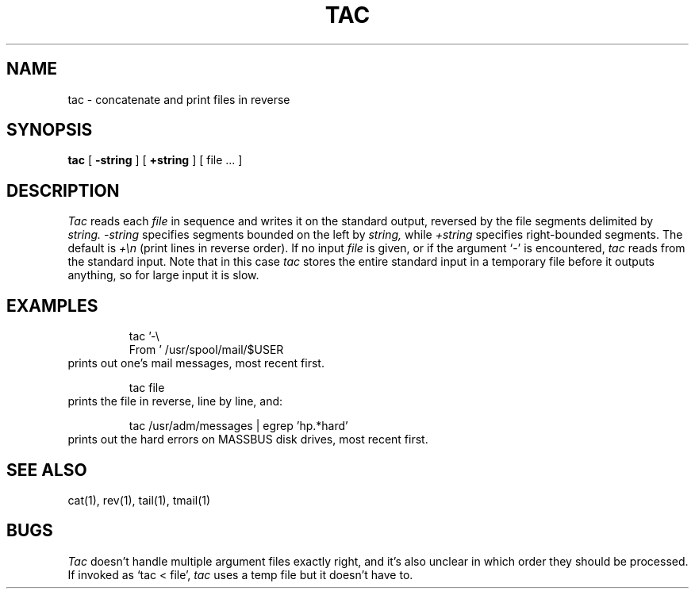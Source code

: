 .\"	@(#)tac.1	1.2 6/5/86
.\"
.TH TAC 1 ""
.SH NAME
tac \- concatenate and print files in reverse
.SH SYNOPSIS
.B tac
[
.B \-string
] [
.B +string
] [ file ... ]
.SH DESCRIPTION
.I Tac
reads each
.I file
in sequence
and writes it on the standard output, reversed by the file segments
delimited by
.I string.
.I \-string
specifies segments bounded on the left by
.I string,
while
.I +string
specifies right-bounded segments.
The default is
.I +\en
(print lines in reverse order).
If no input
.I file
is given, or if the argument `-'
is encountered,
.I tac
reads from the standard input.  Note that in this case
.I tac
stores the entire standard input in a temporary
file before it outputs anything, so for large input it is slow.
.SH EXAMPLES
.RS
tac '-\e
.br
From\ ' /usr/spool/mail/$USER
.RE
prints out one's mail messages, most recent first.
.PP
.RS
tac file
.RE
prints the file in reverse, line by line, and:
.PP
.RS
tac /usr/adm/messages | egrep 'hp.*hard'
.RE
prints out the hard errors on MASSBUS disk drives, most recent first.
.SH SEE ALSO
cat(1), rev(1), tail(1), tmail(1)
.SH BUGS
.I Tac
doesn't handle multiple argument files exactly right, and it's
also unclear in which order they should be processed.
.br
If invoked as `tac < file', 
.I tac
uses a temp file but it doesn't have to.
